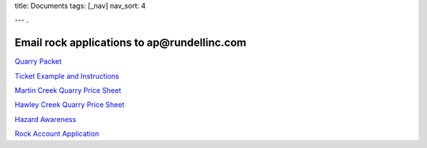 title: Documents
tags: [_nav]
nav_sort: 4

---
.

**Email rock applications to ap@rundellinc.com**
----------------------------------------------------------------------------------


`Quarry Packet`_

`Ticket Example and Instructions`_

`Martin Creek Quarry Price Sheet`_ 

`Hawley Creek Quarry Price Sheet`_

`Hazard Awareness`_

`Rock Account Application`_

.. _Quarry Packet: QuarryPacket.pdf
.. _Ticket Example and Instructions: TicketExample-Instructions.pdf
.. _Martin Creek Quarry Price Sheet: MCQRockPriceSheet2019.pdf
.. _Hawley Creek Quarry Price Sheet: HCQRockPriceSheet2019.pdf
.. _Hazard Awareness: SiteSpecific.pdf
.. _Rock Account Application: RockAccountApplication.pdf
